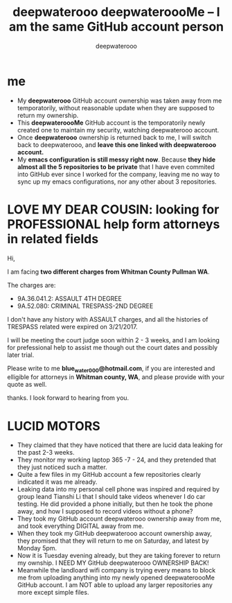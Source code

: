 #+latex_class: book
#+title: deepwaterooo deepwateroooMe -- I am the same GitHub account person
#+author: deepwaterooo

* me
- My *deepwaterooo* GitHub account ownership was taken away from me temporatorily,
  without reasonable update when they are supposed to return my
  ownership. 
- This *deepwateroooMe* GitHub account is the temporatorily newly
  created one to maintain my security, watching deepwaterooo account. 
- Once *deepwaterooo* ownership is returned back to me, I will switch
  back to deepwaterooo, and *leave this one linked with deepwaterooo account.*
- My *emacs configuration is still messy right now*. Because *they hide almost all the 5 repositories to be private* that I have even commited into GitHub
  ever since I worked for the company, leaving me no way to sync up my
  emacs configurations, nor any other about 3 repositories. 

* LOVE MY DEAR COUSIN: looking for PROFESSIONAL help form attorneys in related fields
Hi, 

I am facing *two different charges from Whitman
County Pullman WA*. 

The charges are: 
- 9A.36.041.2: ASSAULT 4TH DEGREE
- 9A.52.080: CRIMINAL TRESPASS-2ND DEGREE

I don't have any history with ASSAULT charges, and all the histories
of TRESPASS related were expired on 3/21/2017. 

I will be meeting the court judge soon within 2 - 3 weeks, and I am
looking for prefessional help to assist me though out the court dates and possibly
later trial. 

Please write to me *blue_water_000@hotmail.com*, if you are interested
and elligible for attorneys in *Whitman county, WA*, and please provide with your
quote as well. 

thanks. I look forward to hearing from you. 

* LUCID MOTORS
- They claimed that they have noticed that there are lucid data
  leaking for the past 2-3 weeks.
- They monitor my working laptop 365 -7 - 24, and they pretended that
  they just noticed such a matter. 
- Quite a few files in my GitHub account a few repositories clearly indicated it was me already.
- Leaking data into my personal cell phone was inspired and required
  by group leand Tianshi Li that I should take videos whenever I do
  car testing. He did provided a phone initially, but then he took the
  phone away, and how I supposed to record videos without a phone?
- They took my GitHub account deepwaterooo ownership away from me, and
  took everything DIGITAL away from me. 
- When they took my GitHub deepwaterooo account ownership away, they
  promised that they will return to me on Saturday, and latest by
  Monday 5pm. 
- Now it is Tuesday evening already, but they are taking forever to return my ownship. I NEED MY
 GitHub deepwaterooo OWNERSHIP BACK!
- Meanwhile the landloard wifi company is trying every means to block
  me from uploading anything into my newly opened deepwateroooMe
  GitHub account. I am NOT able to upload any larger repositories any
  more except simple files.  

